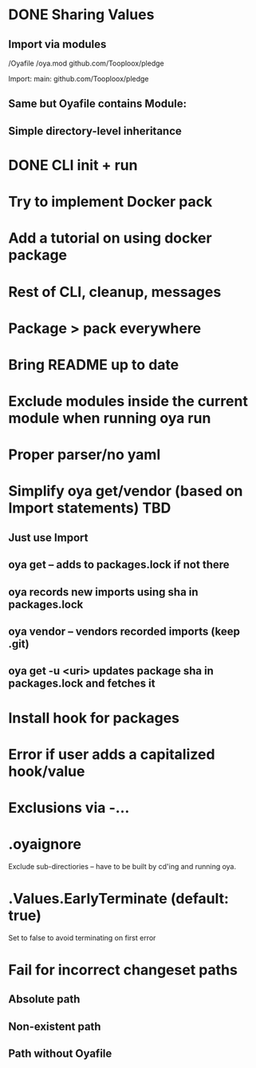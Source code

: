 * DONE Sharing Values
  CLOSED: [2018-11-12 Mon 14:10]
** Import via modules
 /Oyafile
 /oya.mod
    github.com/Tooploox/pledge

 Import:
    main: github.com/Tooploox/pledge
** Same but Oyafile contains Module:
** Simple directory-level inheritance
* DONE CLI init + run
  CLOSED: [2018-11-12 Mon 18:44]
* Try to implement Docker pack
* Add a tutorial on using docker package
* Rest of CLI, cleanup, messages
* Package > pack everywhere
* Bring README up to date
* Exclude modules inside the current module when running oya run
* Proper parser/no yaml
* Simplify oya get/vendor (based on Import statements) TBD
** Just use Import
** oya get -- adds to packages.lock if not there
** oya records new imports using sha in packages.lock
** oya vendor -- vendors recorded imports (keep .git)
** oya get -u <uri> updates package sha in packages.lock and fetches it
* Install hook for packages
* Error if user adds a capitalized hook/value
* Exclusions via -...
* .oyaignore
   Exclude sub-directiories -- have to be built by cd'ing and running oya.
* .Values.EarlyTerminate (default: true)
   Set to false to avoid terminating on first error
* Fail for incorrect changeset paths
** Absolute path
** Non-existent path
** Path without Oyafile
